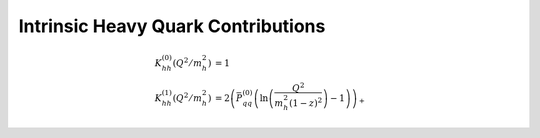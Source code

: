 Intrinsic Heavy Quark Contributions
===================================

.. todo:: clarify normalization in a_s

.. math ::
    K_{hh}^{(0)}(Q^2/m_h^2) &= 1\\
    K_{hh}^{(1)}(Q^2/m_h^2) &=2\left(\bar P_{qq}^{(0)} \left(\ln\left(\frac{Q^2}{m_h^2 (1-z)^2}\right) - 1\right)\right)_+
